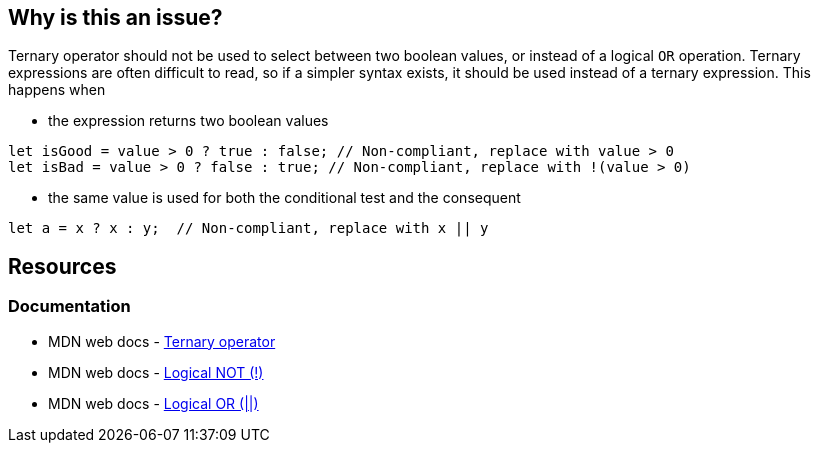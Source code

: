 == Why is this an issue?

Ternary operator should not be used to select between two boolean values, or instead of a logical `OR` operation. Ternary expressions are often difficult to read, so if a simpler syntax exists, it should be used instead of a ternary expression. This happens when  

 - the expression returns two boolean values

[source,javascript]
----
let isGood = value > 0 ? true : false; // Non-compliant, replace with value > 0
let isBad = value > 0 ? false : true; // Non-compliant, replace with !(value > 0)
----

 - the same value is used for both the conditional test and the consequent

[source,javascript]
----
let a = x ? x : y;  // Non-compliant, replace with x || y
----


== Resources

=== Documentation

* MDN web docs - https://developer.mozilla.org/en-US/docs/Web/JavaScript/Reference/Operators/Conditional_operator[Ternary operator]
* MDN web docs - https://developer.mozilla.org/en-US/docs/Web/JavaScript/Reference/Operators/Logical_NOT[Logical NOT (!)]
* MDN web docs - https://developer.mozilla.org/en-US/docs/Web/JavaScript/Reference/Operators/Logical_OR[Logical OR (||)]
